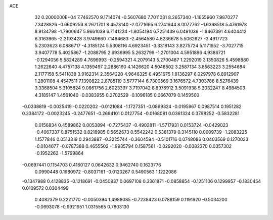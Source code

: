 ACE                                                                             
   32  0.2000000E+04
   7.7462570   9.1714074  -0.5607680   7.7011031   8.2657340  -1.1655960
   7.9870277   7.3428826  -0.6609253   8.2671701   8.4573140  -2.0771695
   6.2741944   8.0077762  -1.6398518   5.4761978   8.9134798  -1.7900647
   5.9661039   6.7141234  -1.8054194   6.7251439   6.0491039  -1.8467391
   4.6404412   6.3163965  -2.2193428   3.9749660   7.1464683  -2.4564580
   4.8236678   5.5062627  -3.4917723   5.2303623   6.0886717  -4.3185124
   5.5308116   4.6923451  -3.3318143   3.8275724   5.1171952  -3.7027715
   3.9407778   5.4025867  -1.2088795   2.6936995   5.2632799  -1.2701004
   4.5951896   4.9386721  -0.1294056   5.5824289   4.7696993  -0.2594321
   4.2079143   5.2700487   1.2292019   3.1350826   5.4598880   1.2622640
   4.4757138   4.1359497   2.2886160   4.1426620   4.5048502   3.2587134
   3.8563223   3.2554684   2.1177158   5.5411838   3.9162314   2.3564220
   4.9646325   6.4951675   1.8136297   6.0297978   6.8912907   1.2801108
   4.4547511   7.1390822   2.8785119   3.5777144   6.7300569   3.1676572
   4.7303786   8.5276439   3.3368504   5.3105824   9.0861756   2.6023397
   3.7197042   8.8976912   3.5091938   5.2032247   8.4984503   4.3185147
   1.4561040  -0.0383955   0.2702529  -0.1096185   0.0667079   0.1459500
  -0.0338819  -0.0025419  -0.0220202  -0.0121084  -1.1727351  -0.0899324
  -0.0195967   0.0987514   0.1951282   0.3384172  -0.0023245  -0.2477651
  -0.2694101   0.0127754  -0.0168081   0.0361324   0.3798252  -0.5832281
   0.0156834   0.4589862   0.0053894  -0.7275437  -0.4902811  -1.5717931
   0.0153724  -0.0429023  -0.4067337   0.8751532   0.8218985   0.5652673
   0.5542242   0.5381379   0.3145110   0.0609739  -1.2083225   1.1577846
   0.0513319   0.2943887  -0.3225744  -0.3604594  -0.5101716   0.0748086
   0.0403569   0.1270023  -0.0104077  -0.0787388   0.4655502  -1.9935794
   0.1587561  -0.0292020  -0.0382370   0.0357302  -0.1952262  -1.5799864
  -0.0697441   0.1154703   0.4160127   0.0642632   0.9462740   0.1623776
   0.0990448   0.1980972  -0.8037161  -0.0120267   0.5490563   1.1222086
  -0.1347988   0.4128835  -0.1218691  -0.0450837   0.0697108   0.3361871
  -0.0858854  -0.1251106   0.1299957  -0.1830454   0.0109572   0.0304499
   0.4082379   0.2221770  -0.0050394   1.4988085  -0.7238423   0.0788159
   0.1191920  -0.5034200  -0.0693078  -0.9921951   1.0315565   0.7603130
